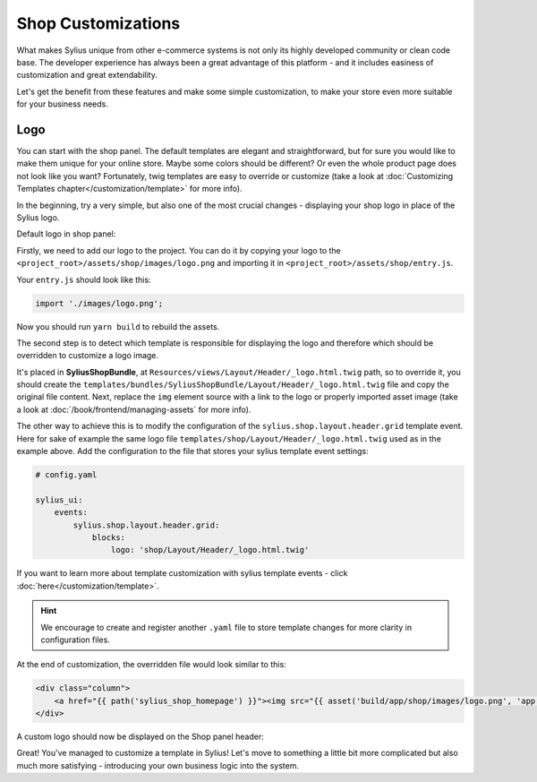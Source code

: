 Shop Customizations
===================

What makes Sylius unique from other e-commerce systems is not only its highly developed community or clean code base. The developer
experience has always been a great advantage of this platform - and it includes easiness of customization and great extendability.

Let's get the benefit from these features and make some simple customization, to make your store even more suitable for your
business needs.

Logo
----

You can start with the shop panel. The default templates are elegant and straightforward, but for sure you would like
to make them unique for your online store. Maybe some colors should be different? Or even the whole product page does
not look like you want? Fortunately, twig templates are easy to override or customize (take a look at
:doc:`Customizing Templates chapter</customization/template>` for more info).

In the beginning, try a very simple, but also one of the most crucial changes - displaying your shop logo in place of the Sylius logo.

Default logo in shop panel:

.. image:: /_images/getting-started-with-sylius/logo-before.png

Firstly, we need to add our logo to the project. You can do it by copying your logo to the ``<project_root>/assets/shop/images/logo.png``
and importing it in ``<project_root>/assets/shop/entry.js``.

Your ``entry.js`` should look like this:

.. code-block:: javascript

    import './images/logo.png';

Now you should run ``yarn build`` to rebuild the assets.

The second step is to detect which template is responsible for displaying the logo and therefore which should be overridden
to customize a logo image.

It's placed in **SyliusShopBundle**, at ``Resources/views/Layout/Header/_logo.html.twig`` path, so to override it,
you should create the ``templates/bundles/SyliusShopBundle/Layout/Header/_logo.html.twig`` file and copy the original file content.
Next, replace the ``img`` element source with a link to the logo or properly imported asset image (take a look at
:doc:`/book/frontend/managing-assets` for more info).

The other way to achieve this is to modify the configuration of the ``sylius.shop.layout.header.grid`` template event.
Here for sake of example the same logo file ``templates/shop/Layout/Header/_logo.html.twig`` used as in the example above.
Add the configuration to the file that stores your sylius template event settings:

.. code-block:: yaml

    # config.yaml

    sylius_ui:
        events:
            sylius.shop.layout.header.grid:
                blocks:
                    logo: 'shop/Layout/Header/_logo.html.twig'

If you want to learn more about template customization with sylius template events - click :doc:`here</customization/template>`.

.. hint::

    We encourage to create and register another ``.yaml`` file to store template changes for more clarity in configuration files.

At the end of customization, the overridden file would look similar to this:

.. code-block:: twig

    <div class="column">
        <a href="{{ path('sylius_shop_homepage') }}"><img src="{{ asset('build/app/shop/images/logo.png', 'app.shop') }}" alt="Logo" class="ui small image" /></a>
    </div>

A custom logo should now be displayed on the Shop panel header:

.. image:: /_images/getting-started-with-sylius/logo-after.png

Great! You've managed to customize a template in Sylius! Let's move to something a little bit more complicated but also much
more satisfying - introducing your own business logic into the system.
